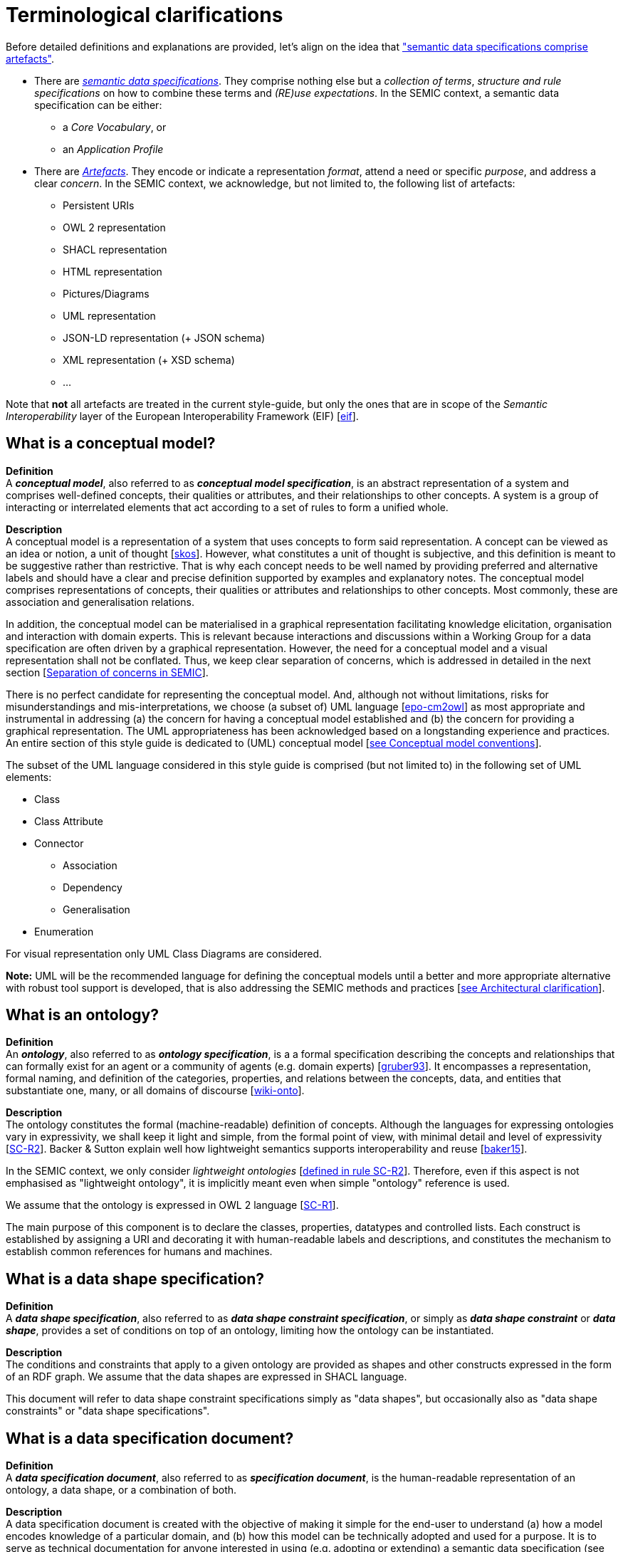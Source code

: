 = Terminological clarifications

Before detailed definitions and explanations are provided, let's align on the idea that xref:arhitectural-clarifications.adoc#sec:data-specification-and-artefact-types["semantic data specifications comprise artefacts"].

*  There are xref:#sec:what-is-a-semantic-data-specification[_semantic data specifications_]. They comprise nothing else but a _collection of terms_, _structure and rule specifications_ on how to combine these terms and _(RE)use expectations_. In the SEMIC context, a semantic data specification can be either:
** a _Core Vocabulary_, or
** an _Application Profile_

* There are xref:#sec:what-is-an-artefact[_Artefacts_]. They encode or indicate a representation _format_, attend a need or specific _purpose_, and address a clear _concern_. In the SEMIC context, we acknowledge, but not limited to, the following list of artefacts:
** Persistent URIs
** OWL 2 representation
** SHACL representation
** HTML representation
** Pictures/Diagrams
** UML representation
** JSON-LD representation (+ JSON schema)
** XML representation (+ XSD schema)
** ...

Note that **not** all artefacts are treated in the current style-guide, but only the ones that are in scope of the _Semantic Interoperability_ layer of the European Interoperability Framework (EIF) [xref:references.adoc#ref:eif[eif]].

[[sec:what-is-a-conceptual-model]]
== What is a conceptual model?

*Definition* +
A *_conceptual model_*, also referred to as *_conceptual model specification_*, is an abstract representation of a system and comprises well-defined concepts, their qualities or attributes, and their relationships to other concepts. A system is a group of interacting or interrelated
elements that act according to a set of rules to form a unified whole.

*Description* +
A conceptual model is a representation of a system that uses concepts to form said representation. A concept can be viewed as an idea or notion, a unit of thought [xref:references.adoc#ref:skos[skos]]. However, what constitutes a unit of thought is subjective, and this definition is meant to be suggestive rather than restrictive. That is why each concept needs to be well named by providing preferred and alternative labels and should have a clear and precise definition supported by examples and explanatory notes. The conceptual model comprises representations of concepts, their qualities or attributes and relationships to other concepts. Most commonly, these are association and generalisation relations.

In addition, the conceptual model can be materialised in a graphical representation facilitating knowledge elicitation, organisation and interaction with domain experts. This is relevant because interactions and discussions within a Working Group for a data specification are often driven by a graphical representation. However, the need for a conceptual model and a visual representation shall not be conflated. Thus, we keep clear separation of concerns, which is addressed in detailed in the next section [xref:arhitectural-clarifications.adoc#sec:separation-of-concerns-and-transformation[Separation of concerns in SEMIC]].

There is no perfect candidate for representing the conceptual model. And, although not without limitations, risks for misunderstandings and mis-interpretations, we choose (a subset of) UML language [xref:references.adoc#ref:epo-cm2owl[epo-cm2owl]] as most appropriate and instrumental in addressing (a) the concern for having a conceptual model established and (b) the concern for providing a graphical representation. The UML appropriateness has been acknowledged based on a longstanding experience and practices. An entire section of this style guide is dedicated to (UML) conceptual model [xref:gc-conceptual-model-conventions.adoc[see Conceptual model conventions]].

The subset of the UML language considered in this style guide is comprised (but not limited to) in the following set of UML elements:

* Class
* Class Attribute
* Connector
** Association
** Dependency
** Generalisation
* Enumeration

For visual representation only UML Class Diagrams are considered.

*Note:* UML will be the recommended language for defining the conceptual models until a better and more appropriate alternative with robust tool support is developed, that is also addressing the SEMIC methods and practices [xref:arhitectural-clarifications.adoc[see Architectural clarification]].

[[sec:what-is-an-ontology]]
== What is an ontology?

*Definition* +
An *_ontology_*, also referred to as *_ontology specification_*, is a a formal specification describing the concepts and relationships that can formally exist for an agent or a community of agents (e.g. domain experts) [xref:references.adoc#ref:gruber93[gruber93]]. It encompasses a representation, formal naming, and definition of the categories, properties, and relations between the concepts, data, and entities that substantiate one, many, or all domains of discourse [xref:references.adoc#ref:wiki-onto[wiki-onto]].

*Description* +
The ontology constitutes the formal (machine-readable) definition of concepts. Although the languages for expressing ontologies vary in expressivity, we shall keep it light and simple, from the formal point of view, with minimal detail and level of expressivity [xref:gc-semantic-conventions.adoc#sec:sc-r2[SC-R2]]. Backer & Sutton explain well how lightweight semantics supports interoperability and reuse [xref:references.adoc#ref:baker15[baker15]].

In the SEMIC context, we only consider _lightweight ontologies_ [xref:gc-semantic-conventions.adoc#sec:sc-r2[defined in rule SC-R2]]. Therefore, even if this aspect is not emphasised as "lightweight ontology", it is implicitly meant even when simple "ontology" reference is used.

We assume that the ontology is expressed in OWL 2 language [xref:gc-semantic-conventions.adoc#sec:sc-r1[SC-R1]].

The main purpose of this component is to declare the classes, properties, datatypes and controlled lists. Each construct is established by assigning a URI and decorating it with human-readable labels and descriptions, and constitutes the mechanism to establish common references for humans and machines.

[[sec:what-is-a-data-shape-contraint]]
== What is a data shape specification?

*Definition* +
A *_data shape specification_*, also referred to as *_data shape constraint specification_*, or simply as *_data shape constraint_* or *_data shape_*, provides a set of conditions on top of an ontology, limiting how the ontology can be instantiated.

*Description* +
The conditions and constraints that apply to a given ontology are provided as shapes and other constructs expressed in the form of an RDF graph.
We assume that the data shapes are expressed in SHACL language.

This document will refer to data shape constraint specifications simply as "data shapes", but occasionally also as "data shape constraints" or "data shape specifications".

[[sec:what-is-a-specification-document]]
== What is a data specification document?

*Definition* +
A *_data specification document_*, also referred to as *_specification document_*, is the human-readable representation of an ontology, a data shape, or a combination of both.

*Description* +
A data specification document is created with the objective of making it simple for the end-user to understand (a)
how a model encodes knowledge of a particular domain, and (b) how this model can be technically adopted and used for a purpose.
It is to serve as technical documentation for anyone interested in using (e.g. adopting or extending) a semantic data specification (see [xref:terminological-clarifications.adoc#sec:what-is-a-semantic-data-specification[What is a semantic data specification?]]).
We assume that the data specification documents are published in HTML format (optionally, others). See, for example, the Core Person specification
[xref:references.adoc#ref:cpv[cpv]] or the CPSV-AP specification [xref:references.adoc#ref:cpsv-ap[cpsv-ap]].


[[sec:what-is-an-artefact]]
== What is a data specification artefact?

*Definition* +
A *_data specification artefact_*, often referred to as *_specification artefact_* or simply *_artefact_*, is a materialisation of a semantic data specification in a concrete representation that is appropriate for addressing
one or more concerns (e.g. use cases, requirements).

*Description* +
In the SEMIC context, we consider the following artefact types as primary: ontologies, data shapes, and specification documents.
For a description of various concerns addressed in the SEMIC context, please see the section
[xref:arhitectural-clarifications.adoc#sec:separation-of-concerns-and-transformation[Separation of concerns in SEMIC]].

Additionally, we are concerned with syntax bindings and serialisation formats (XML/XSD and JSON-LD in particular).
Still, these are not in the scope of this document and are addressed elsewhere. For more, see section on
[xref:arhitectural-clarifications.adoc#sec:data-specification-and-artefact-types[Data specification and artefact types]].


[[sec:what-is-a-semantic-data-specification]]
== What is a semantic data specification?

*Definition* +
A *_semantic data specification_* , often called simply *_data specification_*, is a union of machine- and human-readable artefacts addressing clearly defined concerns, interoperability
scope and use-cases. A semantic data specification comprises at least an ontology and a data shape (or either of them individually)
accompanied by a human-readable data specification.

*Description* +
One general categorisation of semantic data specifications is along the reuse axis. 

Some semantic data specifications are built with the intent that the terms of the conceptual model can be used in as much as possible contexts. Typically, it is possible to use the terms independently of each other. In this case, the definitions of the terms are usually very broad and abstract, and only the bare minimum of (usage) constraints are expressed. Often, the terms are presented as a list to the reader, with identifiers for each term in the same namespace. Those semantic data specifications are usually denoted with terms such as vocabularies or terminology.

On the other side of the spectrum are the data specifications that precisely encode the semantics of the conceptual model that is being used in a single data exchange context, implemented in software or API. They usually have a strong connection with technical data representations (see section on [xref:arhitectural-clarifications.adoc#sec:technical-concerns-and-artefacts[Technical artefacts and concerns]]) and documentations such as XSD schema, OpenAPI specifications, etc. Conceptual models for this purpose will contain precise constraints, technical datatypes, the code-lists that are being used, refer to implementation decisions, etc. Semantic data specifications that are created for that purpose are denoted with Implementation Models. As that name indicate, their objective is to encode the conceptual model of an implementation.

Between those two extremes, i.e. contextfree reuse (vocabularies) and unique usage context (Implementation Models), there are semantic data specifications that aim to capture the conceptual model for a broad, yet well-defined, usage context. Typically, these data specifications do not intend to introduce new terms in the conceptual model, but will exploit terms from other semantic data specifications. These exploited terms are augmented with additional usage constraints making the terms more fit for purpose.  These semantic data specifications are often denoted with terms such as Application Profiles or Profiles.

Readers should understand that the usage relationships between semantic data specifications form a complex network. An attempt to provide a structured view on this network was initiated in the draft W3C Profile Guide [xref:references.adoc#ref:profile-guide[profile-guide]]. Also, the Application Profiles do not necessarily have to address all the technical needs related to an implemented system. Distinction between technical and semantic interoperability layers is attempted in xref:arhitectural-clarifications.adoc#sec:technical-concerns-and-artefacts[this section].

This categorisation along the reuse axis indicates the importance of expressing the interoperability scope for semantic data specifications. However, due to the absence of widely accepted definitions for those categories, outlining the exact **__Do__**s and **__Don't__**s (for each category), may result to different expectations for each category. This style guide is a document that defines the commonly accepted and applied rules for SEMIC.

In the SEMIC context, two types of semantic data specifications are considered: [xref:terminological-clarifications.adoc#sec:what-is-a-cv-specification[Core Vocabulary]] and [xref:terminological-clarifications.adoc#sec:what-is-an-ap-specification[Application Profile]]. Semantic data specifications of the third category, Implementation Models, are not part of the activities of SEMIC. Nevertheless, their existence, is taken into account when building the Core Vocabularies and Application Profiles.

Occasionally, this document will refer to semantic data specifications shortly as "data specifications". With a similar meaning, the term "semantic asset" is used in the literature (e.g. ADMS [xref:references.adoc#ref:adms[adms]]). However, in our understanding, the term "semantic asset" is broader than "data specification" and includes controlled vocabularies and possibly other types of assets.

[[sec:what-is-a-cv-specification]]
== What is a Core Vocabulary (CV) specification?

*Definition* +
A Core Vocabulary (CV) is a basic, reusable and extensible data specification that captures the fundamental characteristics of an
entity in a context-neutral fashion. Its main objective is to provide terms to be reused in the broadest possible context.

*Broad context* (on vocabularies) +
On the Semantic Web, vocabularies define the concepts and relationships (also referred to as "terms") used to describe and represent
an area of concern. Vocabularies are used to classify the terms that can be used in a particular application, characterise possible
relationships, and define possible constraints on using those terms. In practice, vocabularies can be very complex (with several
thousands of terms) or very simple (describing one or two concepts only) [xref:references.adoc#ref:vocab[vocab]].

There is no clear division between what is referred to as "vocabulary" and "ontology". The trend is to use the word "ontology"
for a more complex and possibly quite formal collection of terms, whereas "vocabulary" is used when such strict formalism is not
necessarily used or used only in a very loose sense [xref:references.adoc#ref:vocab[vocab]].

*SEMIC context* (on Core Vocabularies) +
Formally, a Core Vocabulary encompasses a lightweight ontology, and, optionally, a (permissive) data shape specification, and it
is expressed in a condensed, comprehensive data specification document.

* CV =
** lightweight ontology {plus}
** (optionally) a (permissive) data shape

For more details see section on [xref:arhitectural-clarifications.adoc#sec:data-specification-and-artefact-types[Data specification and artefact types]].

The qualifications _lightweight_ and _permissive_ are used to better emphasise the intention _to be reused in the broadest possible context_. More precise boundaries are defined further in this document.

*NOTE:* "Vocabularies", in general, are not the same as "controlled vocabularies", as the latter usually refers to SKOS artefacts. However,
in other contexts (similar to SEMIC), a Core Vocabulary might often be simply denoted as "vocabulary".


[[sec:what-is-an-ap-specification]]
== What is an Application Profile (AP) specification?

*Definition* +
An Application Profile is a data specification aimed to facilitate the data exchange in a well-defined  application context. It re-uses
concepts from one or more semantic data specifications, while adding more specificity, by identifying mandatory, recommended, and
optional elements, addressing particular application needs, and providing recommendations for controlled vocabularies to be used
[xref:references.adoc#ref:dcat-ap[dcat-ap]].

*Description* +
An Application Profile (AP) is a data shape specification which addresses particular application needs (operating within some
domain or community) while providing semantic interoperability with other applications based on one or more shared ontologies
(vocabularies) [xref:references.adoc#ref:dc-ap[dc-ap]].

Formally, the Application Profile encompasses (a) +++<u>+++reused+++</u>+++ ontology specifications (one or many) and
(b) its +++<u>+++own+++</u>+++ data shape specification. Optionally it may include (c) +++<u>+++reused+++</u>+++ data shape
specifications (one or many), and (d) it may provide its +++<u>+++own+++</u>+++ ontology specification to fill the ontological gaps.

* AP =
** reused lightweight ontology {plus}
** own data shape {plus}
** (optionally) reused (permissive) data shape {plus}
** (optionally) own ontology

*SEMIC context* +
In SEMIC, Application Profiles encompass an ontology, which is largely composed of importing the reused ontologies, complemented
with an appropriate data shape specification. Terms that are introduced because of the Application Profile needs are, by preference,
added to existing Core Vocabularies. If this is not possible, an Application Profile-specific Vocabulary is created.

* AP =
** reused Core Vocabulary {plus}
** own data shape {plus}
** (optionally) own ontology

The data specification document of an Application Profile is elaborated. It provides the application scope and context, and 
documents the ontology and the data shapes through the conceptual model. It also provides additional information that stimulates
the adoption and correct usage of the AP in implementations.

